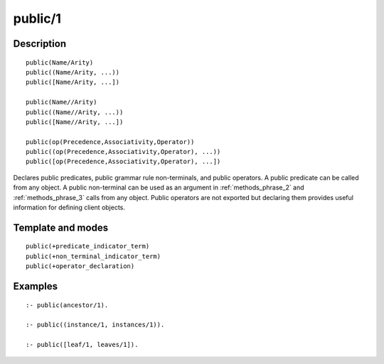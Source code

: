 ..
   This file is part of Logtalk <https://logtalk.org/>  
   Copyright 1998-2018 Paulo Moura <pmoura@logtalk.org>

   Licensed under the Apache License, Version 2.0 (the "License");
   you may not use this file except in compliance with the License.
   You may obtain a copy of the License at

       http://www.apache.org/licenses/LICENSE-2.0

   Unless required by applicable law or agreed to in writing, software
   distributed under the License is distributed on an "AS IS" BASIS,
   WITHOUT WARRANTIES OR CONDITIONS OF ANY KIND, either express or implied.
   See the License for the specific language governing permissions and
   limitations under the License.


.. index:: public/1
.. _directives_public_1:

public/1
========

Description
-----------

::

   public(Name/Arity)
   public((Name/Arity, ...))
   public([Name/Arity, ...])

   public(Name//Arity)
   public((Name//Arity, ...))
   public([Name//Arity, ...])

   public(op(Precedence,Associativity,Operator))
   public((op(Precedence,Associativity,Operator), ...))
   public([op(Precedence,Associativity,Operator), ...])

Declares public predicates, public grammar rule non-terminals, and
public operators. A public predicate can be called from any object. A
public non-terminal can be used as an argument in :ref:`methods_phrase_2`
and :ref:`methods_phrase_3` calls from any object. Public operators are
not exported but declaring them provides useful information for defining
client objects.

Template and modes
------------------

::

   public(+predicate_indicator_term)
   public(+non_terminal_indicator_term)
   public(+operator_declaration)

Examples
--------

::

   :- public(ancestor/1).

   :- public((instance/1, instances/1)).

   :- public([leaf/1, leaves/1]).

.. seealso::

   :ref:`directives_private_1`,
   :ref:`directives_protected_1`,
   :ref:`methods_predicate_property_2`
